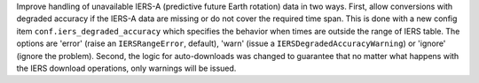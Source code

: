 Improve handling of unavailable IERS-A (predictive future Earth rotation) data
in two ways. First, allow conversions with degraded accuracy if the IERS-A data
are missing or do not cover the required time span. This is done with a new
config item ``conf.iers_degraded_accuracy`` which specifies the behavior when
times are outside the range of IERS table. The options are 'error' (raise an ``IERSRangeError``, default),
'warn' (issue a ``IERSDegradedAccuracyWarning``) or 'ignore' (ignore the
problem). Second, the logic for auto-downloads was changed to guarantee that no
matter what happens with the IERS download operations, only warnings will be
issued.
